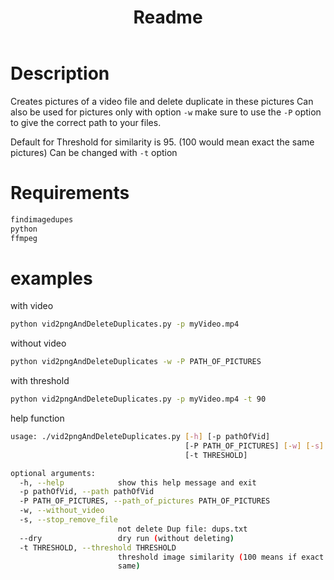 #+TITLE: Readme

* Description
Creates pictures of a video file and delete duplicate in these pictures
Can also be used for pictures 
only with option ~-w~  make sure to use the ~-P~ option to give the correct path to your files.

Default for Threshold for similarity is 95. (100 would mean exact the same pictures)
Can be changed with ~-t~ option

* Requirements

#+begin_src bash
findimagedupes
python
ffmpeg
#+end_src


* examples
with video

#+begin_src bash
python vid2pngAndDeleteDuplicates.py -p myVideo.mp4
#+end_src

without video

#+begin_src bash
python vid2pngAndDeleteDuplicates -w -P PATH_OF_PICTURES
#+end_src

with threshold

#+begin_src bash
python vid2pngAndDeleteDuplicates.py -p myVideo.mp4 -t 90
#+end_src

help function

#+begin_src bash
usage: ./vid2pngAndDeleteDuplicates.py [-h] [-p pathOfVid]
                                       [-P PATH_OF_PICTURES] [-w] [-s] [--dry]
                                       [-t THRESHOLD]

optional arguments:
  -h, --help            show this help message and exit
  -p pathOfVid, --path pathOfVid
  -P PATH_OF_PICTURES, --path_of_pictures PATH_OF_PICTURES
  -w, --without_video
  -s, --stop_remove_file
                        not delete Dup file: dups.txt
  --dry                 dry run (without deleting)
  -t THRESHOLD, --threshold THRESHOLD
                        threshold image similarity (100 means if exact the
                        same)
#+end_src
